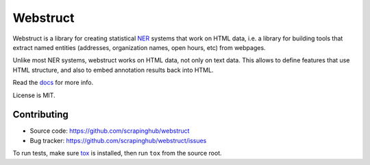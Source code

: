 Webstruct
=========

.. image:: https://travis-ci.org/scrapinghub/webstruct.svg?branch=master
   :target: https://travis-ci.org/scrapinghub/webstruct

.. image:: https://codecov.io/gh/scrapinghub/webstruct/branch/master/graph/badge.svg
   :target: https://codecov.io/gh/scrapinghub/webstruct


Webstruct is a library for creating statistical NER_ systems that work
on HTML data, i.e. a library for building tools that extract named
entities (addresses, organization names, open hours, etc) from webpages.

Unlike most NER systems, webstruct works on HTML data, not only
on text data. This allows to define features that use HTML structure,
and also to embed annotation results back into HTML.

Read the docs_ for more info.

License is MIT.

.. _docs: http://webstruct.readthedocs.org/en/latest/
.. _NER: http://en.wikipedia.org/wiki/Named-entity_recognition

Contributing
------------

* Source code: https://github.com/scrapinghub/webstruct
* Bug tracker: https://github.com/scrapinghub/webstruct/issues

To run tests, make sure tox_ is installed, then run
``tox`` from the source root.

.. _tox: https://tox.readthedocs.io/en/latest/

